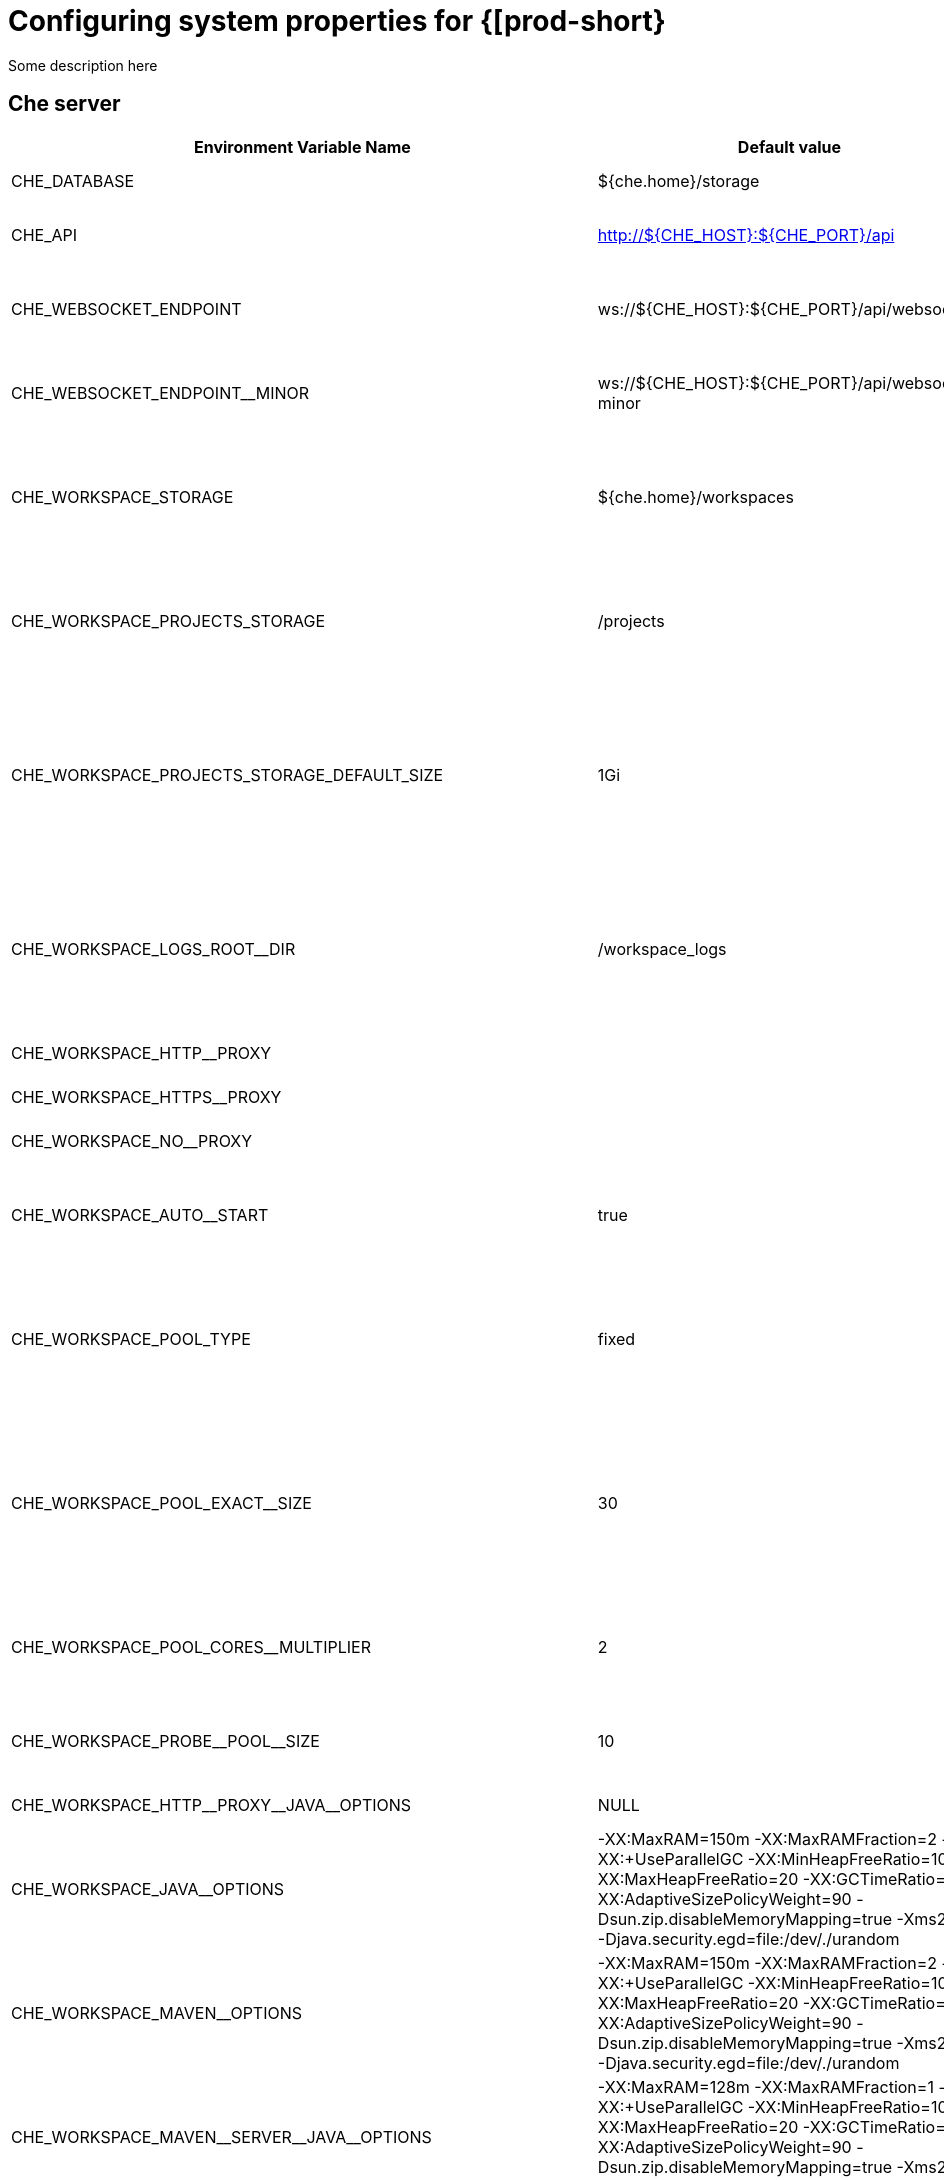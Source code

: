[id="configuring-system-variables"]
= Configuring system properties for {[prod-short}

Some description here

== Che server 

,=== 
 Environment Variable Name,Default value, Description 
 
 +CHE_DATABASE+,"${che.home}/storage","Folder where Che will store internal data objects" 
 +CHE_API+,"http://${CHE_HOST}:${CHE_PORT}/api","API service. Browsers initiate REST communications to Che server with this URL" 
 +CHE_WEBSOCKET_ENDPOINT+,"ws://${CHE_HOST}:${CHE_PORT}/api/websocket","Che websocket major endpoint. Provides basic communication endpointfor major websocket interaction/messaging." 
 +CHE_WEBSOCKET_ENDPOINT__MINOR+,"ws://${CHE_HOST}:${CHE_PORT}/api/websocket-minor","Che websocket minor endpoint. Provides basic communication endpointfor minor websocket interaction/messaging." 
 +CHE_WORKSPACE_STORAGE+,"${che.home}/workspaces","Your projects are synchronized from the Che server into the machine running eachworkspace. This is the directory in the ws runtime where your projects are mounted." 
 +CHE_WORKSPACE_PROJECTS_STORAGE+,"/projects","Your projects are synchronized from the Che server into the machine running eachworkspace. This is the directory in the machine where your projects are placed." 
 +CHE_WORKSPACE_PROJECTS_STORAGE_DEFAULT_SIZE+,"1Gi","Used when devfile k8s/os type components requests project PVC creation(applied in case of unique and perWorkspace PVC strategy. In case of common PVC strategy,it will be rewritten with value of che.infra.kubernetes.pvc.quantity property)" 
 +CHE_WORKSPACE_LOGS_ROOT__DIR+,"/workspace_logs","Defines the directory inside the machine where all the workspace logs are placed.The value of this folder should be provided into machine e.g. like environment variableso agents developers can use this directory for backup agents logs." 
 +CHE_WORKSPACE_HTTP__PROXY+,"","Configures proxies used by runtimes powering workspaces" 
 +CHE_WORKSPACE_HTTPS__PROXY+,"","Configures proxies used by runtimes powering workspaces" 
 +CHE_WORKSPACE_NO__PROXY+,"","Configures proxies used by runtimes powering workspaces" 
 +CHE_WORKSPACE_AUTO__START+,"true","By default, when users access to a workspace with its URL the workspaceautomatically starts if it is stopped. You can set this to false to disable this." 
 +CHE_WORKSPACE_POOL_TYPE+,"fixed","Workspace threads pool configuration, this pool is used for workspace relatedoperations that require asynchronous execution e.g. starting/stopping.Possible values are 'fixed', 'cached'" 
 +CHE_WORKSPACE_POOL_EXACT__SIZE+,"30","This property is ignored when pool type is different from 'fixed'.Configures the exact size of the pool, if it's set multiplier property is ignored.If this property is not set(0, < 0, NULL) then pool sized to number of cores,it can be modified within multiplier" 
 +CHE_WORKSPACE_POOL_CORES__MULTIPLIER+,"2","This property is ignored when pool type is different from 'fixed' or exact pool size is set.If it's set the pool size will be N_CORES * multiplier" 
 +CHE_WORKSPACE_PROBE__POOL__SIZE+,"10","This property specifies how much threads to use for workspaces servers liveness probes" 
 +CHE_WORKSPACE_HTTP__PROXY__JAVA__OPTIONS+,"NULL","Http proxy setting for workspace JVM" 
 +CHE_WORKSPACE_JAVA__OPTIONS+,"-XX:MaxRAM=150m -XX:MaxRAMFraction=2 -XX:+UseParallelGC -XX:MinHeapFreeRatio=10 -XX:MaxHeapFreeRatio=20 -XX:GCTimeRatio=4 -XX:AdaptiveSizePolicyWeight=90 -Dsun.zip.disableMemoryMapping=true -Xms20m -Djava.security.egd=file:/dev/./urandom","Java command line options to be added to JVM's that running within workspaces." 
 +CHE_WORKSPACE_MAVEN__OPTIONS+,"-XX:MaxRAM=150m -XX:MaxRAMFraction=2 -XX:+UseParallelGC -XX:MinHeapFreeRatio=10 -XX:MaxHeapFreeRatio=20 -XX:GCTimeRatio=4 -XX:AdaptiveSizePolicyWeight=90 -Dsun.zip.disableMemoryMapping=true -Xms20m -Djava.security.egd=file:/dev/./urandom","Maven command line options added to JVM's that run agents within workspaces." 
 +CHE_WORKSPACE_MAVEN__SERVER__JAVA__OPTIONS+,"-XX:MaxRAM=128m -XX:MaxRAMFraction=1 -XX:+UseParallelGC -XX:MinHeapFreeRatio=10 -XX:MaxHeapFreeRatio=20 -XX:GCTimeRatio=4 -XX:AdaptiveSizePolicyWeight=90 -Dsun.zip.disableMemoryMapping=true -Xms20m -Djava.security.egd=file:/dev/./urandom","Default java command line options to be added to JVM that run maven server." 
 +CHE_WORKSPACE_DEFAULT__MEMORY__LIMIT__MB+,"1024","RAM limit default for each machine that has no RAM settings in environment." 
 +CHE_WORKSPACE_SIDECAR_DEFAULT__MEMORY__LIMIT__MB+,"128","RAM limit default for each sidecar that has no RAM settings in Che plugin configuration." 
 +CHE_WORKSPACE_SIDECAR_IMAGE__PULL__POLICY+,"Always","Define image pulling strategy for sidecars.Possible values are: Always, Never, IfNotPresent. Any other valuewill be interpreted as unspecified policy (Always if :latest tag is specified,or IfNotPresent otherwise.)" 
 +CHE_WORKSPACE_DEFAULT__MEMORY__REQUEST__MB+,"512","RAM request default for each machine that has no explicit RAM settings in environment.this amount will be allocated on workspace container creationthis property might not be supported by all infrastructure implementations:currently it is supported by k8s and openshiftif default memory request is more than  the memory limit request will be ignored,and only limit will be used" 
 +CHE_WORKSPACE_ACTIVITY__CHECK__SCHEDULER__PERIOD__S+,"60","Period of inactive workspaces suspend job execution." 
 +CHE_WORKSPACE_ACTIVITY__CLEANUP__SCHEDULER__PERIOD__S+,"3600","The period of the cleanup of the activity table. The activity table can contain invalid or stale dataif some unforeseen errors happen, like a server crash at a peculiar point in time. The default is torun the cleanup job every hour." 
 +CHE_WORKSPACE_ACTIVITY__CLEANUP__SCHEDULER__INITIAL__DELAY__S+,"60","The delay after server startup to start the first activity clean up job." 
 +CHE_WORKSPACE_ACTIVITY__CHECK__SCHEDULER__DELAY__S+,"180","Delay before first workspace idleness check job started to avoidmass suspend if ws master was unavailable for period close toinactivity timeout." 
 +CHE_WORKSPACE_CLEANUP__TEMPORARY__INITIAL__DELAY__MIN+,"5","Period of stopped temporary workspaces cleanup job execution." 
 +CHE_WORKSPACE_CLEANUP__TEMPORARY__PERIOD__MIN+,"180","Period of stopped temporary workspaces cleanup job execution." 
 +CHE_WORKSPACE_SERVER_PING__SUCCESS__THRESHOLD+,"1","Number of sequential successful pings to server after which it is treated as available.Note: the property is common for all servers e.g. workspace agent, terminal, exec etc." 
 +CHE_WORKSPACE_SERVER_PING__INTERVAL__MILLISECONDS+,"3000","Interval, in milliseconds, between successive pings to workspace server." 
 +CHE_WORKSPACE_SERVER_LIVENESS__PROBES+,"wsagent/http,exec-agent/http,terminal,theia,jupyter,dirigible,cloud-shell","List of servers names which require liveness probes" 
,=== 

== Templates 

,=== 
 Environment Variable Name,Default value, Description 
 
 +CHE_TEMPLATE_STORAGE+,"${che.home}/templates","Folder that contains JSON files with code templates and samples" 
,=== 

== Authentication parameters 

,=== 
 Environment Variable Name,Default value, Description 
 
 +CHE_AUTH_USER__SELF__CREATION+,"false","Che has a single identity implementation, so this does not change the user experience.If true, enables user creation at API level" 
 +CHE_AUTH_ACCESS__DENIED__ERROR__PAGE+,"/error-oauth","Authentication error page address" 
 +CHE_AUTH_RESERVED__USER__NAMES+,"","Reserved user names" 
 +CHE_OAUTH_GITHUB_CLIENTID+,"NULL","You can setup GitHub OAuth to automate authentication to remote repositories.You need to first register this application with GitHub OAuth." 
 +CHE_OAUTH_GITHUB_CLIENTSECRET+,"NULL","You can setup GitHub OAuth to automate authentication to remote repositories.You need to first register this application with GitHub OAuth." 
 +CHE_OAUTH_GITHUB_AUTHURI+," https://github.com/login/oauth/authorize","You can setup GitHub OAuth to automate authentication to remote repositories.You need to first register this application with GitHub OAuth." 
 +CHE_OAUTH_GITHUB_TOKENURI+," https://github.com/login/oauth/access_token","You can setup GitHub OAuth to automate authentication to remote repositories.You need to first register this application with GitHub OAuth." 
 +CHE_OAUTH_GITHUB_REDIRECTURIS+," http://localhost:${CHE_PORT}/api/oauth/callback","You can setup GitHub OAuth to automate authentication to remote repositories.You need to first register this application with GitHub OAuth." 
,=== 

== Internal 

,=== 
 Environment Variable Name,Default value, Description 
 
 +SCHEDULE_CORE__POOL__SIZE+,"10","Che extensions can be scheduled executions on a time basis.This configures the size of the thread pool allocated to extensions that are launched ona recurring schedule." 
 +ORG_EVERREST_ASYNCHRONOUS+,"false","Everrest is a Java Web Services toolkit that manages JAX-RS & web socket communicationsUsers should rarely need to configure this.Disable asynchronous mechanism that is embedded in everrest." 
 +ORG_EVERREST_ASYNCHRONOUS_POOL_SIZE+,"20","Quantity of asynchronous requests which may be processed at the same time" 
 +ORG_EVERREST_ASYNCHRONOUS_QUEUE_SIZE+,"500","Size of queue. If asynchronous request can't be processed after consuming it will be added in queue." 
 +ORG_EVERREST_ASYNCHRONOUS_JOB_TIMEOUT+,"10","Timeout in minutes for request. If after timeout request is not done or client did not come yet to get result of request it may be discarded." 
 +ORG_EVERREST_ASYNCHRONOUS_CACHE_SIZE+,"1024","Size of cache for waiting, running and ended request." 
 +ORG_EVERREST_ASYNCHRONOUS_SERVICE_PATH+,"/async/","Path to asynchronous service" 
 +DB_SCHEMA_FLYWAY_BASELINE_ENABLED+,"true","DB initialization and migration configuration" 
 +DB_SCHEMA_FLYWAY_BASELINE_VERSION+,"5.0.0.8.1","DB initialization and migration configuration" 
 +DB_SCHEMA_FLYWAY_SCRIPTS_PREFIX+,"","DB initialization and migration configuration" 
 +DB_SCHEMA_FLYWAY_SCRIPTS_SUFFIX+,".sql","DB initialization and migration configuration" 
 +DB_SCHEMA_FLYWAY_SCRIPTS_VERSION__SEPARATOR+,"__","DB initialization and migration configuration" 
 +DB_SCHEMA_FLYWAY_SCRIPTS_LOCATIONS+,"classpath:che-schema","DB initialization and migration configuration" 
,=== 

== Kubernetes Infra parameters 

,=== 
 Environment Variable Name,Default value, Description 
 
 +CHE_INFRA_KUBERNETES_MASTER__URL+,"","Configuration of Kubernetes client that Infra will use" 
 +CHE_INFRA_KUBERNETES_TRUST__CERTS+,"","Configuration of Kubernetes client that Infra will use" 
 +CHE_INFRA_KUBERNETES_SERVER__STRATEGY+,"default-host","Defines the way how servers are exposed to the world in k8s infra.List of  strategies implemented in Che: default-host, multi-host, single-host" 
 +CHE_INFRA_KUBERNETES_INGRESS_DOMAIN+,"","Used to generate domain for a server in a workspace in case property `che.infra.kubernetes.server_strategy` is set to `multi-host`" 
 +CHE_INFRA_KUBERNETES_NAMESPACE+,"","DEPRECATED - please do not change the value of this property otherwise the existing workspaces will loose data. Do notset it on new installations.Defines Kubernetes namespace in which all workspaces will be created.If not set, every workspace will be created in a new namespace, where namespace = workspace idIt's possible to use <username> and <userid> placeholders (e.g.: che-workspace-<username>).In that case, new namespace will be created for each user. Service account with permissionto create new namespace must be used.Ignored for OpenShift infra. Use `che.infra.openshift.project` insteadIf the namespace pointed to by this property exists, it will be used for all workspaces. If it does not exist,the namespace specified by the che.infra.kubernetes.namespace.default will be created and used." 
 +CHE_INFRA_KUBERNETES_NAMESPACE_DEFAULT+,"<username>-che","Defines Kubernetes default namespace in which user's workspaces are createdif user does not override it.It's possible to use <username>, <userid> and <workspaceid> placeholders (e.g.: che-workspace-<username>).In that case, new namespace will be created for each user (or workspace).Is used by OpenShift infra as well to specify Project" 
 +CHE_INFRA_KUBERNETES_NAMESPACE_ALLOW__USER__DEFINED+,"false","Defines if a user is able to specify Kubernetes namespace (or OpenShift project) different from the default.It's NOT RECOMMENDED to configured true without OAuth configured. This property is also used by the OpenShift infra." 
 +CHE_INFRA_KUBERNETES_SERVICE__ACCOUNT__NAME+,"NULL","Defines Kubernetes Service Account name which should be specified to be bound to all workspaces pods.Note that Kubernetes Infrastructure won't create the service account and it should exist.OpenShift infrastructure will check if project is predefined(if `che.infra.openshift.project` is not empty): - if it is predefined then service account must exist there - if it is 'NULL' or empty string then infrastructure will create new OpenShift project per workspace   and prepare workspace service account with needed roles there" 
 +CHE_INFRA_KUBERNETES_CLUSTER__ROLE__NAME+,"NULL","Specifies an optional, additional cluster role to use with the workspace service account, to allow for additionNote that the cluster role name must already exist, and the Che service account needs to be able to create a Role Bindingto associate this cluster role with the workspace service account." 
 +CHE_INFRA_KUBERNETES_WORKSPACE__START__TIMEOUT__MIN+,"8","Defines time frame that limits the Kubernetes workspace start time" 
 +CHE_INFRA_KUBERNETES_INGRESS__START__TIMEOUT__MIN+,"5","Defines the timeout in minutes that limits the period for which Kubernetes Ingress become ready" 
 +CHE_INFRA_KUBERNETES_WORKSPACE__UNRECOVERABLE__EVENTS+,"FailedMount,FailedScheduling,MountVolume.SetUp failed,Failed to pull image,FailedCreate","If during workspace startup an unrecoverable event defined in the property occurs,terminate workspace immediately instead of waiting until timeout" 
 +CHE_INFRA_KUBERNETES_PVC_ENABLED+,"true","Defines whether use the Persistent Volume Claim for che workspace needse.g backup projects, logs etc or disable it." 
 +CHE_INFRA_KUBERNETES_PVC_STRATEGY+,"common","Defined which strategy will be used while choosing PVC for workspaces.Supported strategies:- 'common'       All workspaces in the same Kubernetes Namespace will reuse the same PVC.       Name of PVC may be configured with 'che.infra.kubernetes.pvc.name'.       Existing PVC will be used or new one will be created if it doesn't exist.- 'unique'       Separate PVC for each workspace's volume will be used.       Name of PVC is evaluated as '{che.infra.kubernetes.pvc.name} + '-' + {generated_8_chars}'.       Existing PVC will be used or a new one will be created if it doesn't exist.- 'per-workspace'       Separate PVC for each workspace will be used.       Name of PVC is evaluated as '{che.infra.kubernetes.pvc.name} + '-' + {WORKSPACE_ID}'.       Existing PVC will be used or a new one will be created if it doesn't exist." 
 +CHE_INFRA_KUBERNETES_PVC_PRECREATE__SUBPATHS+,"true","Defines whether to run a job that creates workspace's subpath directories in persistent volume for the 'common' strategy before launching a workspace.Necessary in some versions of OpenShift/Kubernetes as workspace subpath volume mounts are created with root permissions,and thus cannot be modified by workspaces running as a user (presents an error importing projects into a workspace in Che).The default is 'true', but should be set to false if the version of Openshift/Kubernetes creates subdirectories with user permissions.Relevant issue: https://github.com/kubernetes/kubernetes/issues/41638Note that this property has effect only if the 'common' PVC strategy used." 
 +CHE_INFRA_KUBERNETES_PVC_NAME+,"claim-che-workspace","Defines the name of Persistent Volume Claim for che workspaces." 
 +CHE_INFRA_KUBERNETES_PVC_STORAGE__CLASS__NAME+,"","Defines the storage class of Persistent Volume Claim for the workspaces.Empty strings means 'use default'." 
 +CHE_INFRA_KUBERNETES_PVC_QUANTITY+,"10Gi","Defines the size of Persistent Volume Claim of che workspace.Format described here:https://docs.openshift.com/container-platform/latest/dev_guide/compute_resources.htmldev-compute-resources" 
 +CHE_INFRA_KUBERNETES_PVC_JOBS_IMAGE+,"centos:centos7","Pod that is launched when performing persistent volume claim maintenance jobs on OpenShift" 
 +CHE_INFRA_KUBERNETES_PVC_JOBS_MEMORYLIMIT+,"250Mi","Defines pod memory limit for persistent volume claim maintenance jobs" 
 +CHE_INFRA_KUBERNETES_PVC_ACCESS__MODE+,"ReadWriteOnce","Defines Persistent Volume Claim access mode.Note that for common PVC strategy changing of access mode affects the number of simultaneously running workspaces.If OpenShift flavor where che running is using PVs with RWX access mode then a limit of running workspaces at the same timebounded only by che limits configuration like(RAM, CPU etc).Detailed information about access mode is described here:https://docs.openshift.com/container-platform/latest/architecture/additional_concepts/storage.htmlpv-access-modes" 
 +CHE_INFRA_KUBERNETES_PVC_WAIT__BOUND+,"true","Defines whether Che Server should wait workspaces PVCs to become bound after creating.It's used by all PVC strategies.It should be set to `false` in case if `volumeBindingMode` is configured to `WaitForFirstConsumer`otherwise workspace starts will hangs up on phase of waiting PVCs.Default value is true (means that PVCs should be waited to be bound)" 
 +CHE_INFRA_KUBERNETES_INSTALLER__SERVER__MIN__PORT+,"10000","Defined range of ports for installers serversBy default, installer will use own port, but if it conflicts with another installer serversthen OpenShift infrastructure will reconfigure installer to use first available from this range" 
 +CHE_INFRA_KUBERNETES_INSTALLER__SERVER__MAX__PORT+,"20000","Defined range of ports for installers serversBy default, installer will use own port, but if it conflicts with another installer serversthen OpenShift infrastructure will reconfigure installer to use first available from this range" 
 +CHE_INFRA_KUBERNETES_INGRESS_ANNOTATIONS__JSON+,"NULL","Defines annotations for ingresses which are used for servers exposing. Value depends on the kind of ingresscontroller.OpenShift infrastructure ignores this property because it uses Routes instead of ingresses.Note that for a single-host deployment strategy to work, a controller supporting URL rewriting has to beused (so that URLs can point to different servers while the servers don't need to support changing the app root).The che.infra.kubernetes.ingress.path.rewrite_transform property defines how the path of the ingress should betransformed to support the URL rewriting and this property defines the set of annotations on the ingress itselfthat instruct the chosen ingress controller to actually do the URL rewriting, potentially building on the pathtransformation (if required by the chosen ingress controller).For example for nginx ingress controller 0.22.0 and later the following value is recommended:{'ingress.kubernetes.io/rewrite-target': '/$1','ingress.kubernetes.io/ssl-redirect': 'false',\    'ingress.kubernetes.io/proxy-connect-timeout': '3600','ingress.kubernetes.io/proxy-read-timeout': '3600'}and the che.infra.kubernetes.ingress.path.rewrite_transform should be set to '%s(.*)'For nginx ingress controller older than 0.22.0, the rewrite-target should be set to merely '/' and the path transformto '%s' (see the the che.infra.kubernetes.ingress.path.rewrite_transform property).Please consult the nginx ingress controller documentation for the explanation of how the ingress controller usesthe regular expression present in the ingress path and how it achieves the URL rewriting." 
 +CHE_INFRA_KUBERNETES_INGRESS_PATH__TRANSFORM+,"NULL","Defines a 'recipe' on how to declare the path of the ingress that should expose a server.The '%s' represents the base public URL of the server and is guaranteed to end with a forward slash. This propertymust be a valid input to the String.format() method and contain exactly one reference to '%s'.Please see the description of the che.infra.kubernetes.ingress.annotations_json property to see how these twoproperties interplay when specifying the ingress annotations and path.If not defined, this property defaults to '%s' (without the quotes) which means that the path is not transformed inany way for use with the ingress controller." 
 +CHE_INFRA_KUBERNETES_POD_SECURITY__CONTEXT_RUN__AS__USER+,"NULL","Defines security context for pods that will be created by Kubernetes InfraThis is ignored by OpenShift infra" 
 +CHE_INFRA_KUBERNETES_POD_SECURITY__CONTEXT_FS__GROUP+,"NULL","Defines security context for pods that will be created by Kubernetes InfraThis is ignored by OpenShift infra" 
 +CHE_INFRA_KUBERNETES_POD_TERMINATION__GRACE__PERIOD__SEC+,"0","Defines grace termination period for pods that will be created by Kubernetes / OpenShift infrastructuresGrace termination period of Kubernetes / OpenShift workspace's pods defaults '0', which allows to terminatepods almost instantly and significantly decrease the time required for stopping a workspace.Note: if `terminationGracePeriodSeconds` have been explicitly set in Kubernetes / OpenShift recipe it will not be overridden." 
 +CHE_INFRA_KUBERNETES_CLIENT_HTTP_ASYNC__REQUESTS_MAX+,"1000","Number of maximum concurrent async web requests(http requests or ongoing  web socket calls)supported in the underlying shared http clientof the `KubernetesClient` instances.Default values are 64, and 5 per-host, whichdoesn't seem correct for multi-user scenariosknowing that Che keeps a number of connectionsopened (e.g. for command or ws-agent logs)" 
 +CHE_INFRA_KUBERNETES_CLIENT_HTTP_ASYNC__REQUESTS_MAX__PER__HOST+,"1000","Number of maximum concurrent async web requests(http requests or ongoing  web socket calls)supported in the underlying shared http clientof the `KubernetesClient` instances.Default values are 64, and 5 per-host, whichdoesn't seem correct for multi-user scenariosknowing that Che keeps a number of connectionsopened (e.g. for command or ws-agent logs)" 
 +CHE_INFRA_KUBERNETES_CLIENT_HTTP_CONNECTION__POOL_MAX__IDLE+,"5","Max number of idle connections in the connection poolof the Kubernetes-client shared http client" 
 +CHE_INFRA_KUBERNETES_CLIENT_HTTP_CONNECTION__POOL_KEEP__ALIVE__MIN+,"5","Keep-alive timeout of the connection poolof the Kubernetes-client shared http clientin minutes" 
 +CHE_INFRA_KUBERNETES_TLS__ENABLED+,"false","Creates Ingresses with Transport Layer Security (TLS) enabledIn OpenShift infrastructure, Routes will be TLS-enabled" 
 +CHE_INFRA_KUBERNETES_TLS__SECRET+,"","Name of a secret that should be used when creating workspace ingresses with TLSIgnored by OpenShift infrastructure" 
 +CHE_INFRA_KUBERNETES_TLS__KEY+,"NULL","Data for TLS Secret that should be used for workspaces Ingressescert and key should be encoded with Base64 algorithmThese properties are ignored by OpenShift infrastructure" 
 +CHE_INFRA_KUBERNETES_TLS__CERT+,"NULL","Data for TLS Secret that should be used for workspaces Ingressescert and key should be encoded with Base64 algorithmThese properties are ignored by OpenShift infrastructure" 
 +CHE_INFRA_KUBERNETES_RUNTIMES__CONSISTENCY__CHECK__PERIOD__MIN+,"-1","Defines the period with which runtimes consistency checks will be performed.If runtime has inconsistent state then runtime will be stopped automatically.Value must be more than 0 or `-1`, where `-1` means that checks won't be performed at all.It is disabled by default because there is possible Che Server configuration when Che Serverdoesn't have an ability to interact with Kubernetes API when operation is not invoked by user.It DOES work on the following configurations:- workspaces objects are created in the same namespace where Che Server is located;- cluster-admin service account token is mount to Che Server pod;It DOES NOT work on the following configurations:- Che Server communicates with Kubernetes API using token from OAuth provider;" 
,=== 

== OpenShift Infra parameters 

,=== 
 Environment Variable Name,Default value, Description 
 
 +CHE_INFRA_OPENSHIFT_PROJECT+,"","DEPRECATED - please do not change the value of this property otherwise the existing workspaces will loose data. Do notset it on new installations.Defines OpenShift namespace in which all workspaces will be created.If not set, every workspace will be created in a new project, where project name = workspace idIt's possible to use <username> and <userid> placeholders (e.g.: che-workspace-<username>).In that case, new project will be created for each user. OpenShift oauth or service account withpermission to create new projects must be used.If the project pointed to by this property exists, it will be used for all workspaces. If it does not exist,the namespace specified by the che.infra.kubernetes.namespace.default will be created and used." 
 +CHE_SINGLEPORT_WILDCARD__DOMAIN_HOST+,"NULL","Single port mode wildcard domain host & port. nip.io is used by default" 
 +CHE_SINGLEPORT_WILDCARD__DOMAIN_PORT+,"NULL","Single port mode wildcard domain host & port. nip.io is used by default" 
 +CHE_SINGLEPORT_WILDCARD__DOMAIN_IPLESS+,"false","Enable single port custom DNS without inserting the IP" 
,=== 

== Experimental properties 

,=== 
 Environment Variable Name,Default value, Description 
 
 +CHE_WORKSPACE_PLUGIN__BROKER_METADATA_IMAGE+,"quay.io/eclipse/che-plugin-metadata-broker:v3.0.0","Docker image of Che plugin broker app that resolves workspace tooling configuration and copiesplugins dependencies to a workspace" 
 +CHE_WORKSPACE_PLUGIN__BROKER_ARTIFACTS_IMAGE+,"quay.io/eclipse/che-plugin-artifacts-broker:v3.0.0","Docker image of Che plugin broker app that resolves workspace tooling configuration and copiesplugins dependencies to a workspace" 
 +CHE_WORKSPACE_PLUGIN__BROKER_PULL__POLICY+,"Always","Docker image of Che plugin broker app that resolves workspace tooling configuration and copiesplugins dependencies to a workspace" 
 +CHE_WORKSPACE_PLUGIN__BROKER_WAIT__TIMEOUT__MIN+,"3","Defines the timeout in minutes that limits the max period of result waiting for plugin broker." 
 +CHE_WORKSPACE_PLUGIN__REGISTRY__URL+,"https://che-plugin-registry.prod-preview.openshift.io/v3","Workspace tooling plugins registry endpoint. Should be a valid HTTP URL.Example: http://che-plugin-registry-eclipse-che.192.168.65.2.nip.ioIn case Che plugins tooling is not needed value 'NULL' should be used" 
 +CHE_WORKSPACE_DEVFILE__REGISTRY__URL+,"https://che-devfile-registry.prod-preview.openshift.io/","Devfile Registry endpoint. Should be a valid HTTP URL.Example: http://che-devfile-registry-eclipse-che.192.168.65.2.nip.ioIn case Che plugins tooling is not needed value 'NULL' should be used" 
 +CHE_SERVER_SECURE__EXPOSER+,"default","Configures in which way secure servers will be protected with authentication.Suitable values:  - 'default': no additionally authentication system will be enabled.      So, servers should authenticate requests themselves.  - 'jwtproxy': jwtproxy will authenticate requests.      So, servers will receive only authenticated ones." 
 +CHE_SERVER_SECURE__EXPOSER_JWTPROXY_TOKEN_ISSUER+,"wsmaster","Jwtproxy issuer string, token lifetime and optional auth page path to route unsigned requests to." 
 +CHE_SERVER_SECURE__EXPOSER_JWTPROXY_TOKEN_TTL+,"8800h","Jwtproxy issuer string, token lifetime and optional auth page path to route unsigned requests to." 
 +CHE_SERVER_SECURE__EXPOSER_JWTPROXY_AUTH_LOADER_PATH+,"/_app/loader.html","Jwtproxy issuer string, token lifetime and optional auth page path to route unsigned requests to." 
 +CHE_SERVER_SECURE__EXPOSER_JWTPROXY_IMAGE+,"quay.io/eclipse/che-jwtproxy:dbd0578","Jwtproxy issuer string, token lifetime and optional auth page path to route unsigned requests to." 
 +CHE_SERVER_SECURE__EXPOSER_JWTPROXY_MEMORY__LIMIT+,"128mb","Jwtproxy issuer string, token lifetime and optional auth page path to route unsigned requests to." 
,=== 

== Configuration of major "/websocket" endpoint 

,=== 
 Environment Variable Name,Default value, Description 
 
 +CHE_CORE_JSONRPC_PROCESSOR__MAX__POOL__SIZE+,"50","Maximum size of the JSON RPC processing poolin case if pool size would be exceeded message execution will be rejected" 
 +CHE_CORE_JSONRPC_PROCESSOR__CORE__POOL__SIZE+,"5","Initial json processing pool. Minimum number of threads that used to process major JSON RPC messages." 
 +CHE_CORE_JSONRPC_PROCESSOR__QUEUE__CAPACITY+,"100000","Configuration of queue used to process Json RPC messages." 
,=== 

== Configuration of major "/websocket-minor" endpoint 

,=== 
 Environment Variable Name,Default value, Description 
 
 +CHE_CORE_JSONRPC_MINOR__PROCESSOR__MAX__POOL__SIZE+,"100","Maximum size of the JSON RPC processing poolin case if pool size would be exceeded message execution will be rejected" 
 +CHE_CORE_JSONRPC_MINOR__PROCESSOR__CORE__POOL__SIZE+,"15","Initial json processing pool. Minimum number of threads that used to process minor JSON RPC messages." 
 +CHE_CORE_JSONRPC_MINOR__PROCESSOR__QUEUE__CAPACITY+,"10000","Configuration of queue used to process Json RPC messages." 
 +CHE_METRICS_PORT+,"8087","Port the the http server endpoint that would be exposed with Prometheus metrics" 
,=== 

== CORS settings 

,=== 
 Environment Variable Name,Default value, Description 
 
 +CHE_CORS_ALLOWED__ORIGINS+,"*","CORS filter on WS Master is turned off by default.Use environment variable 'CHE_CORS_ENABLED=true' to turn it on'cors.allowed.origins' indicates which request origins are allowed" 
 +CHE_CORS_ALLOW__CREDENTIALS+,"false","'cors.support.credentials' indicates if it allows processing of requests with credentials(in cookies, headers, TLS client certificates)" 
,=== 

== Factory defaults 

,=== 
 Environment Variable Name,Default value, Description 
 
 +CHE_FACTORY_DEFAULT__EDITOR+,"eclipse/che-theia/next","Editor and plugin which will be used for factories which are created from remote git repositorywhich doesn't contain any Che-specific workspace descriptors (like .devfile of .factory.json)Multiple plugins must be comma-separated, for example:pluginFooPublisher/pluginFooName/pluginFooVersion,pluginBarPublisher/pluginBarName/pluginBarVersion" 
 +CHE_FACTORY_DEFAULT__PLUGINS+,"eclipse/che-machine-exec-plugin/nightly","Editor and plugin which will be used for factories which are created from remote git repositorywhich doesn't contain any Che-specific workspace descriptors (like .devfile of .factory.json)Multiple plugins must be comma-separated, for example:pluginFooPublisher/pluginFooName/pluginFooVersion,pluginBarPublisher/pluginBarName/pluginBarVersion" 
,=== 

== Devfile defaults 

,=== 
 Environment Variable Name,Default value, Description 
 
 +CHE_WORKSPACE_DEVFILE_DEFAULT__EDITOR+,"eclipse/che-theia/next","Default Editor that should be provisioned into Devfile if there is no specified EditorFormat is `editorPublisher/editorName/editorVersion` value.`NULL` or absence of value means that default editor should not be provisioned." 
 +CHE_WORKSPACE_DEVFILE_DEFAULT__EDITOR_PLUGINS+,"eclipse/che-machine-exec-plugin/nightly #","Default Plugins which should be provisioned for Default Editor.All the plugins from this list that are not explicitly mentioned in the user-defined devfilewill be provisioned but only when the default editor is used or if the user-defined editor isthe same as the default one (even if in different version).Format is comma-separated `pluginPublisher/pluginName/pluginVersion` values, for exampleeclipse/che-theia-exec-plugin/0.0.1,eclipse/che-theia-terminal-plugin/0.0.1" 
,=== 

== Che system 

,=== 
 Environment Variable Name,Default value, Description 
 
 +CHE_SYSTEM_SUPER__PRIVILEGED__MODE+,"false","System Super Privileged Mode.Grants users with the manageSystem permission additional permissions forgetByKey, getByNameSpace, stopWorkspaces, and getResourcesInformation.These are not given to admins by default and these permissions allowadmins gain visibility to any workspace along with naming themselveswith admin privileges to those workspaces." 
 +CHE_SYSTEM_ADMIN__NAME+,"admin","Grant system permission for 'che.admin.name' user. If the user already exists it'll happen oncomponent startup, if not - during the first login when user is persisted in the database." 
,=== 

== Workspace limits 

,=== 
 Environment Variable Name,Default value, Description 
 
 +CHE_LIMITS_WORKSPACE_ENV_RAM+,"16gb","Workspaces are the fundamental runtime for users when doing development. You can setparameters that limit how workspaces are created and the resources that are consumed.The maximum amount of RAM that a user can allocate to a workspace when theycreate a new workspace. The RAM slider is adjusted to this maximum value." 
 +CHE_LIMITS_WORKSPACE_IDLE_TIMEOUT+,"1800000","The length of time that a user is idle with their workspace when the system willsuspend the workspace and then stopping it. Idleness is thelength of time that the user has not interacted with the workspace, meaning thatone of our agents has not received interaction. Leaving a browser window opencounts toward idleness." 
,=== 

== Users workspace limits 

,=== 
 Environment Variable Name,Default value, Description 
 
 +CHE_LIMITS_USER_WORKSPACES_RAM+,"-1","The total amount of RAM that a single user is allowed to allocate to runningworkspaces. A user can allocate this RAM to a single workspace or spread itacross multiple workspaces." 
 +CHE_LIMITS_USER_WORKSPACES_COUNT+,"-1","The maximum number of workspaces that a user is allowed to create. The user willbe presented with an error message if they try to create additional workspaces.This applies to the total number of both running and stopped workspaces." 
 +CHE_LIMITS_USER_WORKSPACES_RUN_COUNT+,"1","The maximum number of running workspaces that a single user is allowed to have.If the user has reached this threshold and they try to start an additionalworkspace, they will be prompted with an error message. The user will need tostop a running workspace to activate another." 
,=== 

== Organizations workspace limits 

,=== 
 Environment Variable Name,Default value, Description 
 
 +CHE_LIMITS_ORGANIZATION_WORKSPACES_RAM+,"-1","The total amount of RAM that a single organization (team) is allowed to allocateto running workspaces. An organization owner can allocate this RAM however theysee fit across the team's workspaces." 
 +CHE_LIMITS_ORGANIZATION_WORKSPACES_COUNT+,"-1","The maximum number of workspaces that a organization is allowed to own. Theorganization will be presented an error message if they try to createadditional workspaces. This applies to the total number of both runningand stopped workspaces." 
 +CHE_LIMITS_ORGANIZATION_WORKSPACES_RUN_COUNT+,"-1","The maximum number of running workspaces that a single organization is allowed.If the organization has reached this threshold and they try to start anadditional workspace, they will be prompted with an error message. Theorganization will need to stop a running workspace to activate another." 
 +CHE_MAIL_FROM__EMAIL__ADDRESS+,"che@noreply.com","Address that will be used as from email for email notifications" 
,=== 

== Organizations notifications settings 

,=== 
 Environment Variable Name,Default value, Description 
 
 +CHE_ORGANIZATION_EMAIL_MEMBER__ADDED__SUBJECT+,"You've been added to a Che Organization","Organization notifications sunjects and templates" 
 +CHE_ORGANIZATION_EMAIL_MEMBER__ADDED__TEMPLATE+,"st-html-templates/user_added_to_organization","Organization notifications sunjects and templates" 
 +CHE_ORGANIZATION_EMAIL_MEMBER__REMOVED__SUBJECT+,"You've been removed from a Che Organization","" 
 +CHE_ORGANIZATION_EMAIL_MEMBER__REMOVED__TEMPLATE+,"st-html-templates/user_removed_from_organization","" 
 +CHE_ORGANIZATION_EMAIL_ORG__REMOVED__SUBJECT+,"Che Organization deleted","" 
 +CHE_ORGANIZATION_EMAIL_ORG__REMOVED__TEMPLATE+,"st-html-templates/organization_deleted","" 
 +CHE_ORGANIZATION_EMAIL_ORG__RENAMED__SUBJECT+,"Che Organization renamed","" 
 +CHE_ORGANIZATION_EMAIL_ORG__RENAMED__TEMPLATE+,"st-html-templates/organization_renamed","" 
,=== 

== Multi-user-specific OpenShift infrastructure configuration 

,=== 
 Environment Variable Name,Default value, Description 
 
 +CHE_INFRA_OPENSHIFT_OAUTH__IDENTITY__PROVIDER+,"NULL","Alias of the Openshift identity provider registered in Keycloak,that should be used to create workspace OpenShift resources inOpenshift namespaces owned by the current Che user.Should be set to NULL if `che.infra.openshift.project`is set to a non-empty value.For more information see the following documentation:https://www.keycloak.org/docs/3.3/server_admin/topics/identity-broker/social/openshift.html" 
,=== 

== Keycloak configuration 

,=== 
 Environment Variable Name,Default value, Description 
 
 +CHE_KEYCLOAK_AUTH__SERVER__URL+,"http://${CHE_HOST}:5050/auth","Url to keycloak identity provider serverCan be set to NULL only if `che.keycloak.oidcProvider`is used" 
 +CHE_KEYCLOAK_REALM+,"che","Keycloak realm is used to authenticate usersCan be set to NULL only if `che.keycloak.oidcProvider`is used" 
 +CHE_KEYCLOAK_CLIENT__ID+,"che-public","Keycloak client id in che.keycloak.realm that is used by dashboard, ide and cli to authenticate users" 
,=== 

== RedHat Che specific configuration 

,=== 
 Environment Variable Name,Default value, Description 
 
 +CHE_KEYCLOAK_OSO_ENDPOINT+,"NULL","URL to access OSO oauth tokens" 
 +CHE_KEYCLOAK_GITHUB_ENDPOINT+,"NULL","URL to access Github oauth tokens" 
 +CHE_KEYCLOAK_ALLOWED__CLOCK__SKEW__SEC+,"3","The number of seconds to tolerate for clock skew when verifying exp or nbf claims." 
 +CHE_KEYCLOAK_USE__NONCE+,"true","Use the OIDC optional `nonce` feature to increase security." 
 +CHE_KEYCLOAK_JS__ADAPTER__URL+,"NULL","URL to the Keycloak Javascript adapter we want to use.if set to NULL, then the default used value is`${che.keycloak.auth_server_url}/js/keycloak.js`,or `<che-server>/api/keycloak/OIDCKeycloak.js`if an alternate `oidc_provider` is used" 
 +CHE_KEYCLOAK_OIDC__PROVIDER+,"NULL","Base URL of an alternate OIDC provider that providesa discovery endpoint as detailed in the following specificationhttps://openid.net/specs/openid-connect-discovery-1_0.htmlProviderConfig" 
 +CHE_KEYCLOAK_USE__FIXED__REDIRECT__URLS+,"false","Set to true when using an alternate OIDC provider thatonly supports fixed redirect UrlsThis property is ignored when `che.keycloak.oidc_provider` is NULL" 
 +CHE_KEYCLOAK_USERNAME__CLAIM+,"NULL","Username claim to be used as user display namewhen parsing JWT tokenif not defined the fallback value is 'preferred_username'" 
 +CHE_OAUTH_SERVICE__MODE+,"delegated","Configuration of OAuth Authentication Service that can be used in 'embedded' or 'delegated' mode.If set to 'embedded', then the service work as a wrapper to Che's OAuthAuthenticator ( as in Single User mode).If set to 'delegated', then the service will use Keycloak IdentityProvider mechanism.Runtime Exception wii be thrown, in case if this property is not set properly." 

